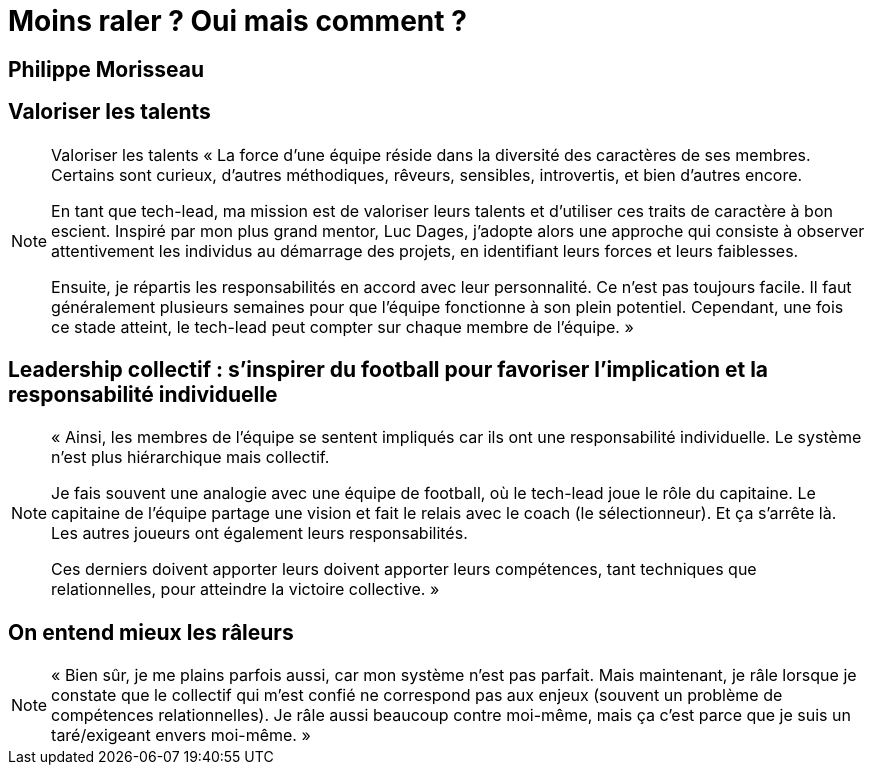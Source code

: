 = Moins raler ? Oui mais comment ?

== Philippe Morisseau

== Valoriser les talents

[NOTE.speaker]
====
Valoriser les talents
« La force d’une équipe réside dans la diversité des caractères de ses membres. Certains sont curieux, d’autres méthodiques, rêveurs, sensibles, introvertis, et bien d’autres encore.

En tant que tech-lead, ma mission est de valoriser leurs talents et d’utiliser ces traits de caractère à bon escient. Inspiré par mon plus grand mentor, Luc Dages, j’adopte alors une approche qui consiste à observer attentivement les individus au démarrage des projets, en identifiant leurs forces et leurs faiblesses.

Ensuite, je répartis les responsabilités en accord avec leur personnalité. Ce n’est pas toujours facile. Il faut généralement plusieurs semaines pour que l’équipe fonctionne à son plein potentiel. Cependant, une fois ce stade atteint, le tech-lead peut compter sur chaque membre de l’équipe. »
====

== Leadership collectif : s’inspirer du football pour favoriser l’implication et la responsabilité individuelle

[NOTE.speaker]
====
« Ainsi, les membres de l’équipe se sentent impliqués car ils ont une responsabilité individuelle. Le système n’est plus hiérarchique mais collectif.

Je fais souvent une analogie avec une équipe de football, où le tech-lead joue le rôle du capitaine. Le capitaine de l’équipe partage une vision et fait le relais avec le coach (le sélectionneur). Et ça s’arrête là. Les autres joueurs ont également leurs responsabilités.

Ces derniers doivent apporter leurs doivent apporter leurs compétences, tant techniques que relationnelles, pour atteindre la victoire collective. »

====


== On entend mieux les râleurs

[NOTE.speaker]
====
« Bien sûr, je me plains parfois aussi, car mon système n’est pas parfait. Mais maintenant, je râle lorsque je constate que le collectif qui m’est confié ne correspond pas aux enjeux (souvent un problème de compétences relationnelles).
Je râle aussi beaucoup contre moi-même, mais ça c’est parce que je suis un taré/exigeant envers moi-même. »
====
